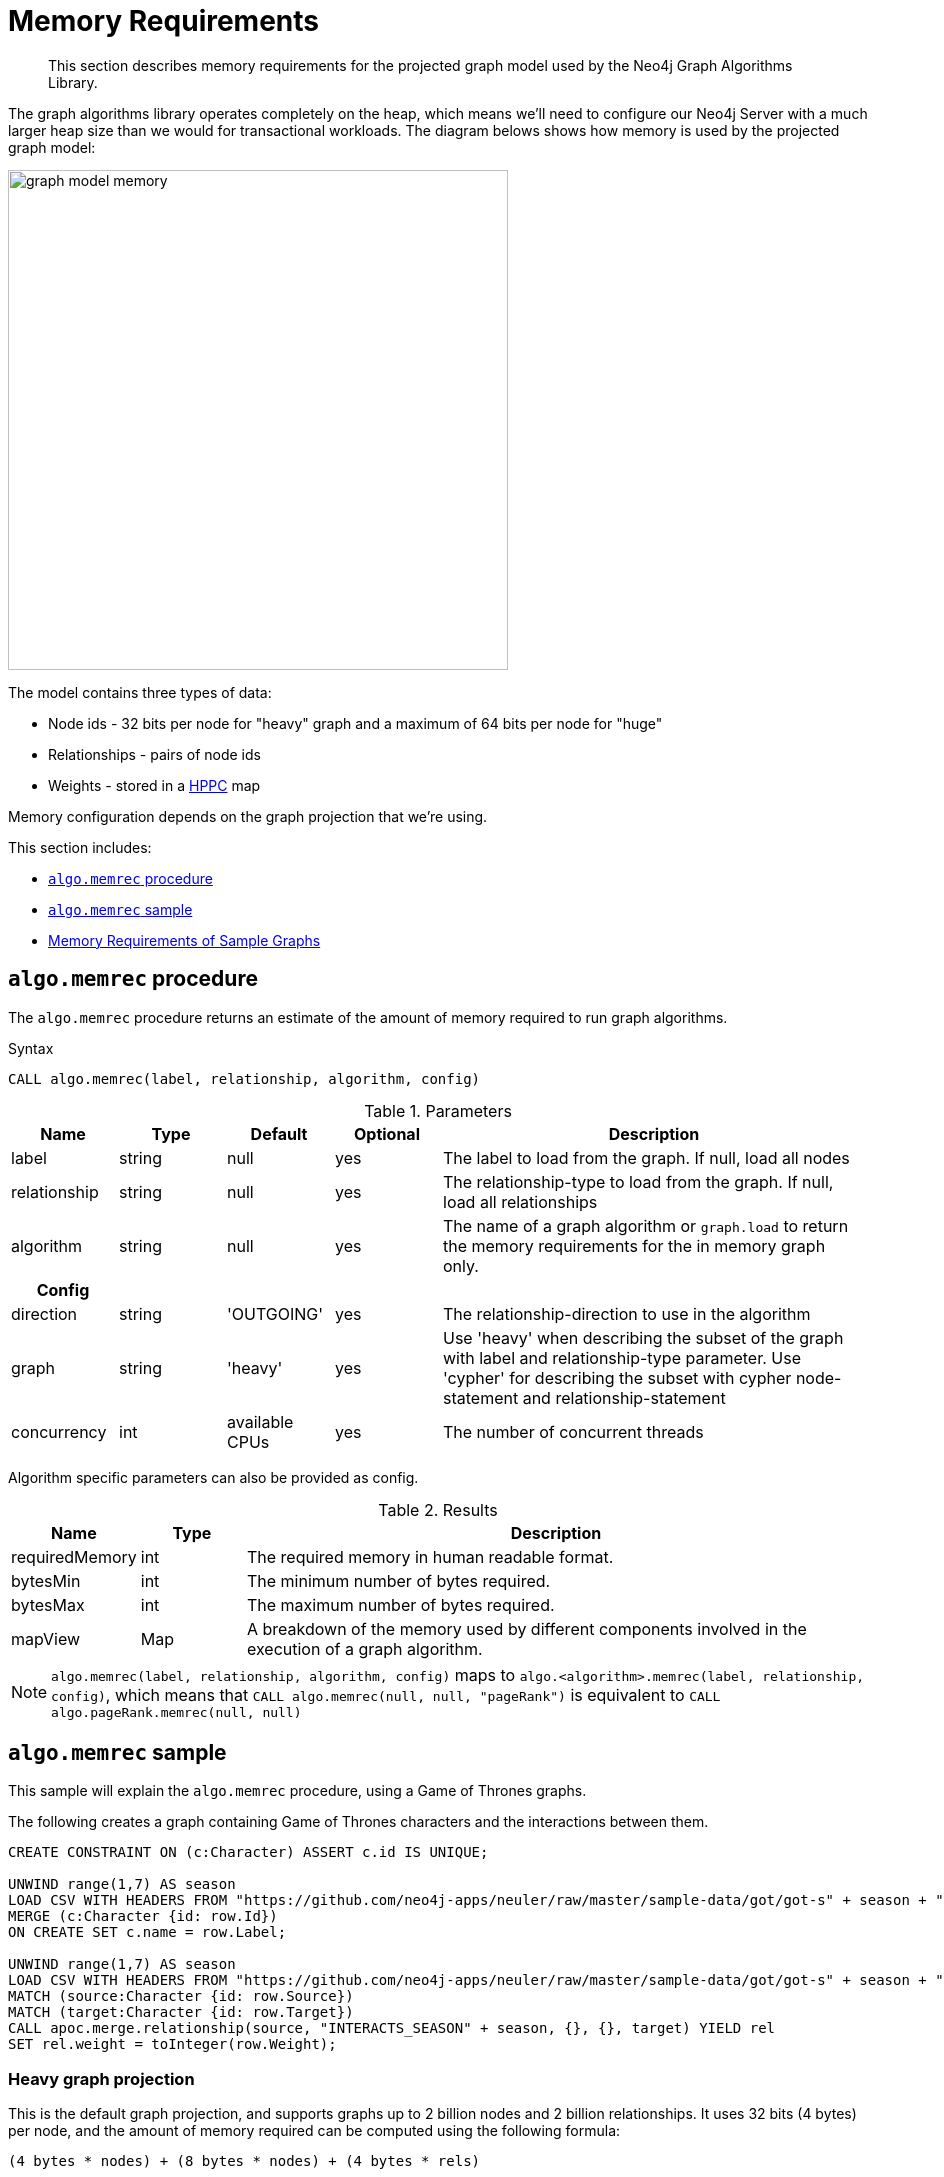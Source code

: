 [[memory-requirements]]
= Memory Requirements

[abstract]
--
This section describes memory requirements for the projected graph model used by the Neo4j Graph Algorithms Library.
--

The graph algorithms library operates completely on the heap, which means we'll need to configure our Neo4j Server with a much larger heap size than we would for transactional workloads.
The diagram belows shows how memory is used by the projected graph model:

image::graph-model-memory.png[width=500]

The model contains three types of data:

* Node ids - 32 bits per node for "heavy" graph and a maximum of 64 bits per node for "huge"
* Relationships - pairs of node ids
* Weights - stored in a https://github.com/carrotsearch/hppc[HPPC^] map

Memory configuration depends on the graph projection that we're using.

This section includes:

* <<algo-memrec-procedure>>
* <<algo-memrec-sample>>
* <<memory-requirements-sample-graphs>>

[[algo-memrec-procedure]]
== `algo.memrec` procedure

The `algo.memrec` procedure returns an estimate of the amount of memory required to run graph algorithms.

.Syntax
[source, cypher]
----
CALL algo.memrec(label, relationship, algorithm, config)
----

.Parameters
[opts="header",cols="1,1,1,1,4"]
|===
| Name          | Type    | Default        | Optional | Description
| label         | string  | null           | yes      | The label to load from the graph. If null, load all nodes
| relationship  | string  | null           | yes      | The relationship-type to load from the graph. If null, load all relationships
| algorithm | string  | null     | yes      | The name of a graph algorithm or `graph.load` to return the memory requirements for the in memory graph only.
h| Config ||||
| direction     | string  | 'OUTGOING'     | yes      | The relationship-direction to use in the algorithm
| graph         | string  | 'heavy'        | yes      | Use 'heavy' when describing the subset of the graph with label and relationship-type parameter. Use 'cypher' for describing the subset with cypher node-statement and relationship-statement
| concurrency   | int     | available CPUs | yes      | The number of concurrent threads
|===

Algorithm specific parameters can also be provided as config.

.Results
[opts="header",cols="1,1,6"]
|===
| Name          | Type    | Description
| requiredMemory         | int     | The required memory in human readable format.
| bytesMin    | int     | The minimum number of bytes required.
| bytesMax | int   | The maximum number of bytes required.
| mapView | Map  | A breakdown of the memory used by different components involved in the execution of a graph algorithm.
|===

[NOTE]
====
`algo.memrec(label, relationship, algorithm, config)` maps to `algo.<algorithm>.memrec(label, relationship, config)`, which means that `CALL algo.memrec(null, null, "pageRank")` is equivalent to `CALL algo.pageRank.memrec(null, null)`
====

[[algo-memrec-sample]]
== `algo.memrec` sample

This sample will explain the `algo.memrec` procedure, using a Game of Thrones graphs.

.The following creates a graph containing Game of Thrones characters and the interactions between them.
[source, cypher]
----
CREATE CONSTRAINT ON (c:Character) ASSERT c.id IS UNIQUE;

UNWIND range(1,7) AS season
LOAD CSV WITH HEADERS FROM "https://github.com/neo4j-apps/neuler/raw/master/sample-data/got/got-s" + season + "-nodes.csv" AS row
MERGE (c:Character {id: row.Id})
ON CREATE SET c.name = row.Label;

UNWIND range(1,7) AS season
LOAD CSV WITH HEADERS FROM "https://github.com/neo4j-apps/neuler/raw/master/sample-data/got/got-s" + season + "-edges.csv" AS row
MATCH (source:Character {id: row.Source})
MATCH (target:Character {id: row.Target})
CALL apoc.merge.relationship(source, "INTERACTS_SEASON" + season, {}, {}, target) YIELD rel
SET rel.weight = toInteger(row.Weight);
----

=== Heavy graph projection

This is the default graph projection, and supports graphs up to 2 billion nodes and 2 billion relationships.
It uses 32 bits (4 bytes) per node, and the amount of memory required can be computed using the following formula:

[source, text]
----
(4 bytes * nodes) + (8 bytes * nodes) + (4 bytes * rels)
----


The amount of memory used for relationships will be twice this if we use the `direction: "BOTH"` parameter.

.The following computes the amount of memory required by the heavy in memory graph for any node label and any relationship type:
[source,cypher]
----
CALL algo.memrec(null, null, "graph.load")
YIELD nodes, relationships, requiredMemory, bytesMin, bytesMax
RETURN nodes, relationships, requiredMemory, bytesMin, bytesMax
----

.Results
[opts="header",cols="1,1,1,1,1"]
|===
| Nodes | Relationships | Required Memory | Bytes Min | Bytes Max
| 400 | 3551 | 40 KiB  | 41456    | 41456
|===

.The following computes the amount of memory required by the heavy in memory graph for node label `Character` and relationship type `INTERACTS_SEASON1`:
[source,cypher]
----
CALL algo.memrec("Character", "INTERACTS_SEASON1", "graph.load")
YIELD nodes, relationships, requiredMemory, bytesMin, bytesMax
RETURN nodes, relationships, requiredMemory, bytesMin, bytesMax
----

.Results
[opts="header",cols="1,1,1,1,1"]
|===
| Nodes | Relationships | Required Memory | Bytes Min | Bytes Max
| 400 | 550 | 27 KiB  | 28656    | 28656
|===

.The following computes the amount of memory required by the heavy in memory graph for node label `Character`, relationship type `INTERACTS_SEASON1`, and direction `BOTH`:
[source,cypher]
----
CALL algo.memrec("Character", "INTERACTS_SEASON1", "graph.load", {direction: "BOTH"})
YIELD nodes, relationships, requiredMemory, bytesMin, bytesMax
RETURN nodes, relationships, requiredMemory, bytesMin, bytesMax
----

.Results
[opts="header",cols="1,1,1,1,1"]
|===
| Nodes | Relationships | Required Memory | Bytes Min | Bytes Max
| 400 | 550 | 40 KiB  | 41488    | 41488
|===


=== Huge graph projection

This graph projection supports graphs with more than 2 billion nodes or 2 billion relationships.
It stores data in a compressed structure, based on delta encoded sorted id-ranges, which uses a maximum of 64 bits (8 bytes) per node.

.The following computes the amount of memory required by the huge in memory graph for any node label and any relationship type:
[source,cypher]
----
CALL algo.memrec(null, null, "graph.load", {graph: "huge"})
YIELD nodes, relationships, requiredMemory, bytesMin, bytesMax
RETURN nodes, relationships, requiredMemory, bytesMin, bytesMax
----

.Results
[opts="header",cols="1,1,1,1,1"]
|===
| Nodes | Relationships | Required Memory | Bytes Min | Bytes Max
| 400 | 3551 | 299 KiB  | 306688    | 306688
|===

.The following computes the amount of memory required by the huge in memory graph for node label `Character` and relationship type `INTERACTS_SEASON1`:
[source,cypher]
----
CALL algo.memrec("Character", "INTERACTS_SEASON1", "graph.load", {graph: "huge"})
YIELD nodes, relationships, requiredMemory, bytesMin, bytesMax
RETURN nodes, relationships, requiredMemory, bytesMin, bytesMax
----

.Results
[opts="header",cols="1,1,1,1,1"]
|===
| Nodes | Relationships | Required Memory | Bytes Min | Bytes Max
| 400 | 550 | 299 KiB  | 306680    | 306680
|===

.The following computes the amount of memory required by the huge in memory graph for node label `Character`, relationship type `INTERACTS_SEASON1`, and direction `BOTH`:
[source,cypher]
----
CALL algo.memrec("Character", "INTERACTS_SEASON1", "graph.load", {direction: "BOTH", graph: "huge"})
YIELD nodes, relationships, requiredMemory, bytesMin, bytesMax
RETURN nodes, relationships, requiredMemory, bytesMin, bytesMax
----

.Results
[opts="header",cols="1,1,1,1,1"]
|===
| Nodes | Relationships | Required Memory | Bytes Min | Bytes Max
| 400 | 550 | 563 KiB  | 577112    | 577112
|===

[[memory-requirements-sample-graphs]]
== Memory Requirements of Sample Graphs

The following show the memory requirements for various sample datasets.

=== Dbpedia

.Heavy Graph
[opts="header",cols="1,1,1,1,1"]
|===
| Nodes | Relationships | Required Memory | Bytes Min | Bytes Max
| 11,474,730 | 116,601,029 | 1855 MiB  | 1945485952    | 1945485952
|===

.Huge Graph
[opts="header",cols="1,1,1,1,1"]
|===
| Nodes | Relationships | Required Memory | Bytes Min | Bytes Max
| 11,474,730 | 116,601,029 | 	[963 MiB ... 1182 MiB]  | 1010512856    | 1239939136
|===
